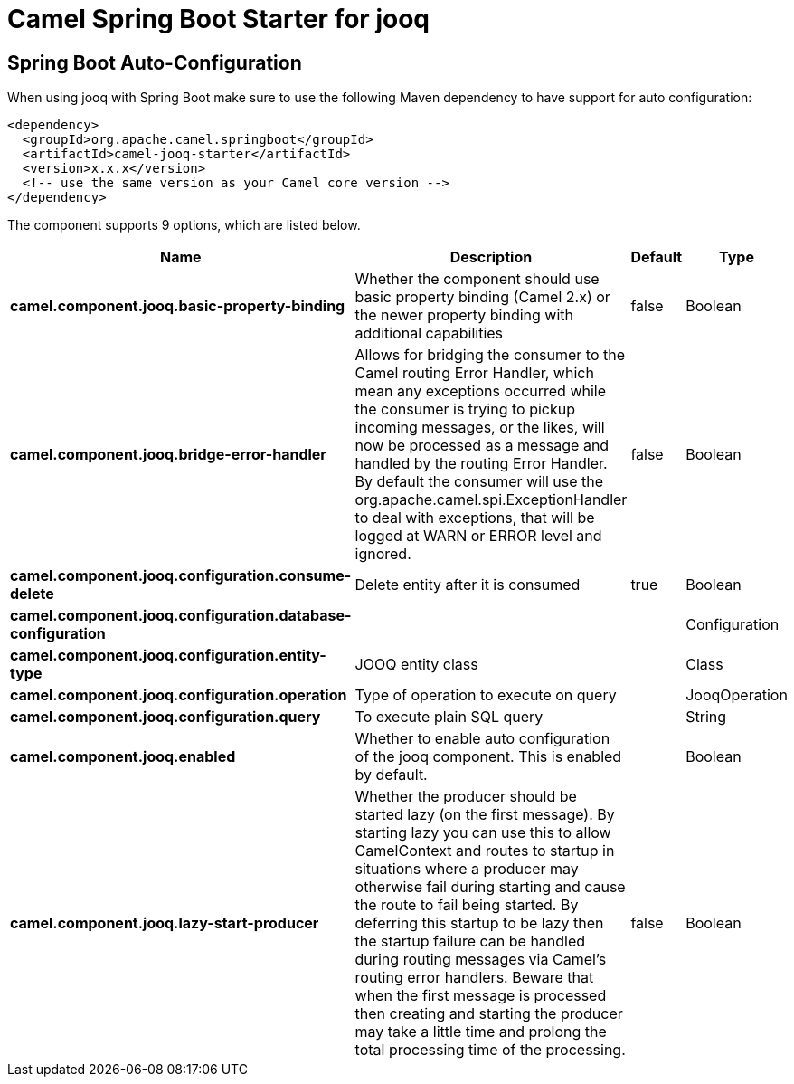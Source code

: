 :page-partial:
:doctitle: Camel Spring Boot Starter for jooq

== Spring Boot Auto-Configuration

When using jooq with Spring Boot make sure to use the following Maven dependency to have support for auto configuration:

[source,xml]
----
<dependency>
  <groupId>org.apache.camel.springboot</groupId>
  <artifactId>camel-jooq-starter</artifactId>
  <version>x.x.x</version>
  <!-- use the same version as your Camel core version -->
</dependency>
----


The component supports 9 options, which are listed below.



[width="100%",cols="2,5,^1,2",options="header"]
|===
| Name | Description | Default | Type
| *camel.component.jooq.basic-property-binding* | Whether the component should use basic property binding (Camel 2.x) or the newer property binding with additional capabilities | false | Boolean
| *camel.component.jooq.bridge-error-handler* | Allows for bridging the consumer to the Camel routing Error Handler, which mean any exceptions occurred while the consumer is trying to pickup incoming messages, or the likes, will now be processed as a message and handled by the routing Error Handler. By default the consumer will use the org.apache.camel.spi.ExceptionHandler to deal with exceptions, that will be logged at WARN or ERROR level and ignored. | false | Boolean
| *camel.component.jooq.configuration.consume-delete* | Delete entity after it is consumed | true | Boolean
| *camel.component.jooq.configuration.database-configuration* |  |  | Configuration
| *camel.component.jooq.configuration.entity-type* | JOOQ entity class |  | Class
| *camel.component.jooq.configuration.operation* | Type of operation to execute on query |  | JooqOperation
| *camel.component.jooq.configuration.query* | To execute plain SQL query |  | String
| *camel.component.jooq.enabled* | Whether to enable auto configuration of the jooq component. This is enabled by default. |  | Boolean
| *camel.component.jooq.lazy-start-producer* | Whether the producer should be started lazy (on the first message). By starting lazy you can use this to allow CamelContext and routes to startup in situations where a producer may otherwise fail during starting and cause the route to fail being started. By deferring this startup to be lazy then the startup failure can be handled during routing messages via Camel's routing error handlers. Beware that when the first message is processed then creating and starting the producer may take a little time and prolong the total processing time of the processing. | false | Boolean
|===

